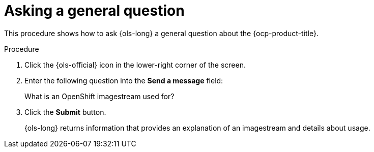 // This module is used in the following assemblies:
// ols-using-openshift-lightspeed.adoc

:_mod-docs-content-type: PROCEDURE
[id="ols-asking-general-information_{context}"]
= Asking a general question

This procedure shows how to ask {ols-long} a general question about the {ocp-product-title}.

.Procedure

. Click the {ols-official} icon in the lower-right corner of the screen.

. Enter the following question into the *Send a message* field:
+
What is an OpenShift imagestream used for?

. Click the *Submit* button.
+
{ols-long} returns information that provides an explanation of an imagestream and details about usage.